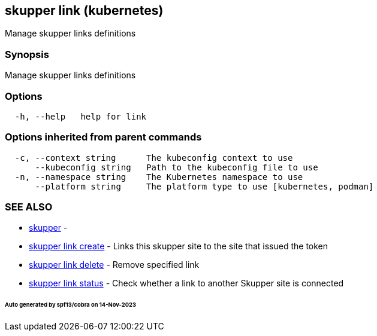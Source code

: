 == skupper link (kubernetes)

Manage skupper links definitions

=== Synopsis

Manage skupper links definitions

=== Options

----
  -h, --help   help for link
----

=== Options inherited from parent commands

----
  -c, --context string      The kubeconfig context to use
      --kubeconfig string   Path to the kubeconfig file to use
  -n, --namespace string    The Kubernetes namespace to use
      --platform string     The platform type to use [kubernetes, podman]
----

=== SEE ALSO

* xref:skupper.adoc[skupper]	 -
* xref:skupper_link_create.adoc[skupper link create]	 - Links this skupper site to the site that issued the token
* xref:skupper_link_delete.adoc[skupper link delete]	 - Remove specified link
* xref:skupper_link_status.adoc[skupper link status]	 - Check whether a link to another Skupper site is connected

[discrete]
====== Auto generated by spf13/cobra on 14-Nov-2023

